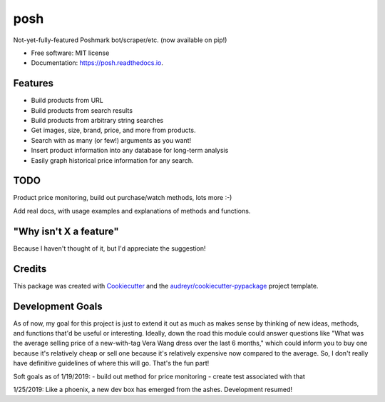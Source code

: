 ====
posh
====


.. image:: https://img.shields.io/pypi/v/posh.svg
        :target: https://pypi.python.org/pypi/posh

.. image:: https://img.shields.io/travis/kcinnick/posh.svg
        :target: https://travis-ci.org/kcinnick/posh

.. image:: https://readthedocs.org/projects/posh/badge/?version=latest
        :target: https://posh.readthedocs.io/en/latest/?badge=latest
        :alt: Documentation Status




Not-yet-fully-featured Poshmark bot/scraper/etc. (now available on pip!)


* Free software: MIT license
* Documentation: https://posh.readthedocs.io.


Features
--------

* Build products from URL 
* Build products from search results
* Build products from arbitrary string searches
* Get images, size, brand, price, and more from products.
* Search with as many (or few!) arguments as you want!
* Insert product information into any database for long-term analysis
* Easily graph historical price information for any search.

TODO
-------
Product price monitoring, build out purchase/watch methods, lots more :-)

Add real docs, with usage examples and explanations of methods and functions.

"Why isn't X a feature"
-------
Because I haven't thought of it, but I'd appreciate the suggestion!


Credits
-------

This package was created with Cookiecutter_ and the `audreyr/cookiecutter-pypackage`_ project template.

.. _Cookiecutter: https://github.com/audreyr/cookiecutter
.. _`audreyr/cookiecutter-pypackage`: https://github.com/audreyr/cookiecutter-pypackage

Development Goals
-------

As of now, my goal for this project is just to extend it out as much as makes sense by thinking of new ideas, methods, and functions that'd be useful or interesting.  Ideally, down the road this module could answer questions like "What was the average selling price of a new-with-tag Vera Wang dress over the last 6 months," which could inform you to buy one because it's relatively cheap or sell one because it's relatively expensive now compared to the average.  So, I don't really have definitive guidelines of where this will go.  That's the fun part!

Soft goals as of 1/19/2019:
- build out method for price monitoring
- create test associated with that

1/25/2019: Like a phoenix, a new dev box has emerged from the ashes. Development resumed!
